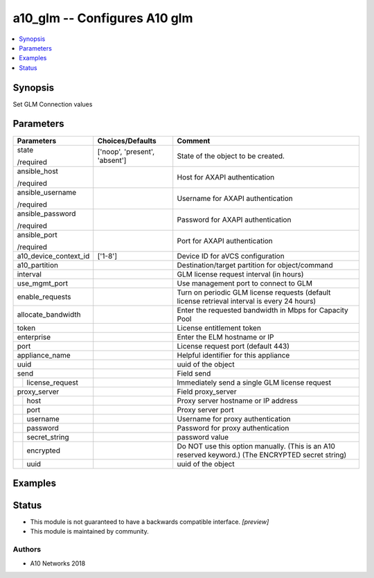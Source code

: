 .. _a10_glm_module:


a10_glm -- Configures A10 glm
=============================

.. contents::
   :local:
   :depth: 1


Synopsis
--------

Set GLM Connection values






Parameters
----------

+-----------------------+-------------------------------+---------------------------------------------------------------------------------------------------+
| Parameters            | Choices/Defaults              | Comment                                                                                           |
|                       |                               |                                                                                                   |
|                       |                               |                                                                                                   |
+=======================+===============================+===================================================================================================+
| state                 | ['noop', 'present', 'absent'] | State of the object to be created.                                                                |
|                       |                               |                                                                                                   |
| /required             |                               |                                                                                                   |
+-----------------------+-------------------------------+---------------------------------------------------------------------------------------------------+
| ansible_host          |                               | Host for AXAPI authentication                                                                     |
|                       |                               |                                                                                                   |
| /required             |                               |                                                                                                   |
+-----------------------+-------------------------------+---------------------------------------------------------------------------------------------------+
| ansible_username      |                               | Username for AXAPI authentication                                                                 |
|                       |                               |                                                                                                   |
| /required             |                               |                                                                                                   |
+-----------------------+-------------------------------+---------------------------------------------------------------------------------------------------+
| ansible_password      |                               | Password for AXAPI authentication                                                                 |
|                       |                               |                                                                                                   |
| /required             |                               |                                                                                                   |
+-----------------------+-------------------------------+---------------------------------------------------------------------------------------------------+
| ansible_port          |                               | Port for AXAPI authentication                                                                     |
|                       |                               |                                                                                                   |
| /required             |                               |                                                                                                   |
+-----------------------+-------------------------------+---------------------------------------------------------------------------------------------------+
| a10_device_context_id | ['1-8']                       | Device ID for aVCS configuration                                                                  |
|                       |                               |                                                                                                   |
|                       |                               |                                                                                                   |
+-----------------------+-------------------------------+---------------------------------------------------------------------------------------------------+
| a10_partition         |                               | Destination/target partition for object/command                                                   |
|                       |                               |                                                                                                   |
|                       |                               |                                                                                                   |
+-----------------------+-------------------------------+---------------------------------------------------------------------------------------------------+
| interval              |                               | GLM license request interval (in hours)                                                           |
|                       |                               |                                                                                                   |
|                       |                               |                                                                                                   |
+-----------------------+-------------------------------+---------------------------------------------------------------------------------------------------+
| use_mgmt_port         |                               | Use management port to connect to GLM                                                             |
|                       |                               |                                                                                                   |
|                       |                               |                                                                                                   |
+-----------------------+-------------------------------+---------------------------------------------------------------------------------------------------+
| enable_requests       |                               | Turn on periodic GLM license requests (default license retrieval interval is every 24 hours)      |
|                       |                               |                                                                                                   |
|                       |                               |                                                                                                   |
+-----------------------+-------------------------------+---------------------------------------------------------------------------------------------------+
| allocate_bandwidth    |                               | Enter the requested bandwidth in Mbps for Capacity Pool                                           |
|                       |                               |                                                                                                   |
|                       |                               |                                                                                                   |
+-----------------------+-------------------------------+---------------------------------------------------------------------------------------------------+
| token                 |                               | License entitlement token                                                                         |
|                       |                               |                                                                                                   |
|                       |                               |                                                                                                   |
+-----------------------+-------------------------------+---------------------------------------------------------------------------------------------------+
| enterprise            |                               | Enter the ELM hostname or IP                                                                      |
|                       |                               |                                                                                                   |
|                       |                               |                                                                                                   |
+-----------------------+-------------------------------+---------------------------------------------------------------------------------------------------+
| port                  |                               | License request port (default 443)                                                                |
|                       |                               |                                                                                                   |
|                       |                               |                                                                                                   |
+-----------------------+-------------------------------+---------------------------------------------------------------------------------------------------+
| appliance_name        |                               | Helpful identifier for this appliance                                                             |
|                       |                               |                                                                                                   |
|                       |                               |                                                                                                   |
+-----------------------+-------------------------------+---------------------------------------------------------------------------------------------------+
| uuid                  |                               | uuid of the object                                                                                |
|                       |                               |                                                                                                   |
|                       |                               |                                                                                                   |
+-----------------------+-------------------------------+---------------------------------------------------------------------------------------------------+
| send                  |                               | Field send                                                                                        |
|                       |                               |                                                                                                   |
|                       |                               |                                                                                                   |
+---+-------------------+-------------------------------+---------------------------------------------------------------------------------------------------+
|   | license_request   |                               | Immediately send a single GLM license request                                                     |
|   |                   |                               |                                                                                                   |
|   |                   |                               |                                                                                                   |
+---+-------------------+-------------------------------+---------------------------------------------------------------------------------------------------+
| proxy_server          |                               | Field proxy_server                                                                                |
|                       |                               |                                                                                                   |
|                       |                               |                                                                                                   |
+---+-------------------+-------------------------------+---------------------------------------------------------------------------------------------------+
|   | host              |                               | Proxy server hostname or IP address                                                               |
|   |                   |                               |                                                                                                   |
|   |                   |                               |                                                                                                   |
+---+-------------------+-------------------------------+---------------------------------------------------------------------------------------------------+
|   | port              |                               | Proxy server port                                                                                 |
|   |                   |                               |                                                                                                   |
|   |                   |                               |                                                                                                   |
+---+-------------------+-------------------------------+---------------------------------------------------------------------------------------------------+
|   | username          |                               | Username for proxy authentication                                                                 |
|   |                   |                               |                                                                                                   |
|   |                   |                               |                                                                                                   |
+---+-------------------+-------------------------------+---------------------------------------------------------------------------------------------------+
|   | password          |                               | Password for proxy authentication                                                                 |
|   |                   |                               |                                                                                                   |
|   |                   |                               |                                                                                                   |
+---+-------------------+-------------------------------+---------------------------------------------------------------------------------------------------+
|   | secret_string     |                               | password value                                                                                    |
|   |                   |                               |                                                                                                   |
|   |                   |                               |                                                                                                   |
+---+-------------------+-------------------------------+---------------------------------------------------------------------------------------------------+
|   | encrypted         |                               | Do NOT use this option manually. (This is an A10 reserved keyword.) (The ENCRYPTED secret string) |
|   |                   |                               |                                                                                                   |
|   |                   |                               |                                                                                                   |
+---+-------------------+-------------------------------+---------------------------------------------------------------------------------------------------+
|   | uuid              |                               | uuid of the object                                                                                |
|   |                   |                               |                                                                                                   |
|   |                   |                               |                                                                                                   |
+---+-------------------+-------------------------------+---------------------------------------------------------------------------------------------------+







Examples
--------

.. code-block:: yaml+jinja

    





Status
------




- This module is not guaranteed to have a backwards compatible interface. *[preview]*


- This module is maintained by community.



Authors
~~~~~~~

- A10 Networks 2018

